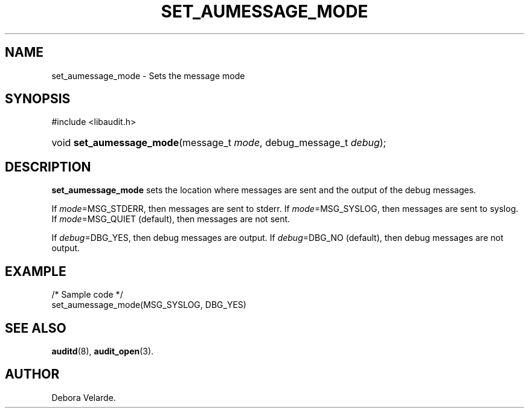 .\" Copyright (C) 2004 IBM
.\" This file is distributed according to the GNU General Public License.
.\" See the file COPYING in the top level source directory for details.
.de Sh \" Subsection
.br
.if t .Sp
.ne 5
.PP
\fB\\$1\fR
.PP
..
.de Sp \" Vertical space (when we can't use .PP)
.if t .sp .5v
.if n .sp
..
.de Ip \" List item
.br
.ie \\n(.$>=3 .ne \\$3
.el .ne 3
.IP "\\$1" \\$2
..
.TH "SET_AUMESSAGE_MODE" 3 "2004-12-01" "Linux 2.6" "Linux Programmer's Manual"
.SH NAME
set_aumessage_mode \- Sets the message mode
.SH "SYNOPSIS"
.ad l
.hy 0

#include <libaudit.h>
.sp
.HP 23
void\ \fBset_aumessage_mode\fR(message_t\ \fImode\fR, debug_message_t\ \fIdebug\fR);
.ad
.hy

.SH "DESCRIPTION"

.PP
\fBset_aumessage_mode\fR sets the location where messages are sent and the output of the debug messages.

If \fImode\fR=MSG_STDERR, then messages are sent to stderr. If \fImode\fR=MSG_SYSLOG, then messages are sent to syslog. If \fImode\fR=MSG_QUIET (default), then messages are not sent.

If \fIdebug\fR=DBG_YES, then debug messages are output. If \fIdebug\fR=DBG_NO (default), then debug messages are not output.

.SH "EXAMPLE"

.nf

/* Sample code */
set_aumessage_mode(MSG_SYSLOG, DBG_YES)

.fi

.SH "SEE ALSO"

.BR auditd (8),
.BR audit_open (3).

.SH AUTHOR
Debora Velarde.
